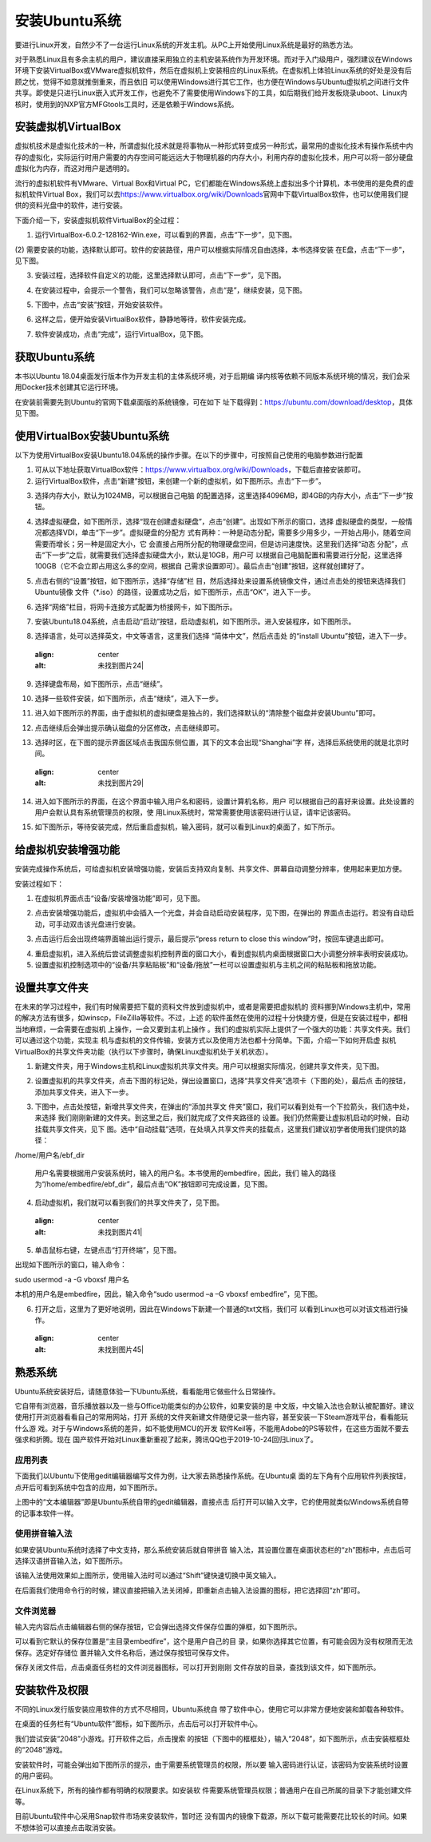 .. vim: syntax=rst

安装Ubuntu系统
--------------------

要进行Linux开发，自然少不了一台运行Linux系统的开发主机。从PC上开始使用Linux系统是最好的熟悉方法。

对于熟悉Linux且有多余主机的用户，建议直接采用独立的主机安装系统作为开发环境。而对于入门级用户，强烈建议在Windows环境下安装VirtualBox或VMware虚拟机软件，然后在虚拟机上安装相应的Linux系统。在虚拟机上体验Linux系统的好处是没有后顾之忧，觉得不如意就推倒重来，而且依旧
可以使用Windows进行其它工作，也方便在Windows与Ubuntu虚拟机之间进行文件共享。即使是只进行Linux嵌入式开发工作，也避免不了需要使用Windows下的工具，如后期我们给开发板烧录uboot、Linux内核时，使用到的NXP官方MFGtools工具时，还是依赖于Windows系统。

安装虚拟机VirtualBox
~~~~~~~~~~~~~~~~~~~~~~~~~~~~~~~~~~~~~~~~~~~~~~~~~~~~~~~~~~~~~~~~~~~~~~~~~~~~~~~~~~~~~~

虚拟机技术是虚拟化技术的一种，所谓虚拟化技术就是将事物从一种形式转变成另一种形式，最常用的虚拟化技术有操作系统中内存的虚拟化，实际运行时用户需要的内存空间可能远远大于物理机器的内存大小，利用内存的虚拟化技术，用户可以将一部分硬盘虚拟化为内存，而这对用户是透明的。

流行的虚拟机软件有VMware、Virtual Box和Virtual PC，它们都能在Windows系统上虚拟出多个计算机，本书使用的是免费的虚拟机软件Virtual Box，我们可以去\ https://www.virtualbox.org/wiki/Downloads\
官网中下载VirtualBox软件，也可以使用我们提供的资料光盘中的软件，进行安装。



.. image:: media/instal002.jpeg
   :align: center
   :alt: 未找到图片02|



下面介绍一下，安装虚拟机软件VirtualBox的全过程：

(1) 运行VirtualBox-6.0.2-128162-Win.exe，可以看到的界面，点击“下一步”，见下图。

.. image:: media/instal003.jpg
   :align: center
   :alt: 未找到图片03|



(2) 需要安装的功能，选择默认即可。软件的安装路径，用户可以根据实际情况自由选择，本书选择安装
在E盘，点击“下一步”，见下图。

.. image:: media/instal004.jpg
   :align: center
   :alt: 未找到图片04|



(3) 安装过程，选择软件自定义的功能，这里选择默认即可，点击“下一步”，见下图。

.. image:: media/instal005.jpg
   :align: center
   :alt: 未找到图片05|



(4) 在安装过程中，会提示一个警告，我们可以忽略该警告，点击“是”，继续安装，见下图。

.. image:: media/instal006.jpg
   :align: center
   :alt: 未找到图片06|



(5) 下图中，点击“安装”按钮，开始安装软件。

.. image:: media/instal007.jpg
   :align: center
   :alt: 未找到图片07|



(6) 这样之后，便开始安装VirtualBox软件，静静地等待，软件安装完成。

.. image:: media/instal008.jpg
   :align: center
   :alt: 未找到图片08|



(7) 软件安装成功，点击“完成”，运行VirtualBox，见下图。

.. image:: media/instal009.jpg
   :align: center
   :alt: 未找到图片09|



.. image:: media/instal010.jpeg
   :align: center
   :alt: 未找到图片10|



获取Ubuntu系统
~~~~~~~~~~~~~~~~~~~~~~~~~~

本书以Ubuntu 18.04桌面发行版本作为开发主机的主体系统环境，对于后期编
译内核等依赖不同版本系统环境的情况，我们会采用Docker技术创建其它运行环境。

在安装前需要先到Ubuntu的官网下载桌面版的系统镜像，可在如下
址下载得到：\ https://ubuntu.com/download/desktop\ ，具体见下图。

.. image:: media/instal011.png
   :align: center
   :alt: 未找到图片11|



使用VirtualBox安装Ubuntu系统
~~~~~~~~~~~~~~~~~~~~~~~~~~~~~~~~~~~~~~~~~~~~~~~~~~~~~~~~~~~~~~

以下为使用VirtualBox安装Ubuntu18.04系统的操作步骤。在以下的步骤中，可按照自己使用的电脑参数进行配置

(1) 可从以下地址获取VirtualBox软件：\ https://www.virtualbox.org/wiki/Downloads\ ，下载后直接安装即可。

(2) 运行VirtualBox软件，点击“新建”按钮，来创建一个新的虚拟机，如下图所示。点击“下一步”。

.. image:: media/instal012.jpg
   :align: center
   :alt: 未找到图片12|



(3) 选择内存大小，默认为1024MB，可以根据自己电脑
    的配置选择，这里选择4096MB，即4GB的内存大小，点击“下一步”按钮。

.. image:: media/instal013.jpg
   :align: center
   :alt: 未找到图片13|



(4) 选择虚拟硬盘，如下图所示，选择“现在创建虚拟硬盘”，点击“创建”。出现如下所示的窗口，选择
    虚拟硬盘的类型，一般情况都选择VDI，单击“下一步”。虚拟硬盘的分配方
    式有两种：一种是动态分配，需要多少用多少，一开始占用小，随着空间需要而增长；另一种是固定大小，它
    会直接占用所分配的物理硬盘空间，但是访问速度快。这里我们选择“动态
    分配”，点击“下一步”之后，就需要我们选择虚拟硬盘大小，默认是10GB，用户可
    以根据自己电脑配置和需要进行分配，这里选择100GB（它不会立即占用这么多的空间，根据自
    己需求设置即可）。最后点击“创建”按钮，这样就创建好了。

.. image:: media/instal014.jpg
   :align: center
   :alt: 未找到图片14|



.. image:: media/instal015.jpg
   :align: center
   :alt: 未找到图片15|



.. image:: media/instal016.jpg
   :align: center
   :alt: 未找到图片16|



.. image:: media/instal017.jpg
   :align: center
   :alt: 未找到图片17|


.. image:: media/instal018.jpg
   :align: center
   :alt: 未找到图片18|



(5) 点击右侧的“设置”按钮，如下图所示，选择“存储”栏
    目，然后选择处来设置系统镜像文件，通过点击处的按钮来选择我们Ubuntu镜像
    文件（*.iso）的路径，设置成功之后，如下图所示，点击“OK”，进入下一步。

.. image:: media/instal019.jpg
   :align: center
   :alt: 未找到图片19|



.. image:: media/instal020.jpg
   :align: center
   :alt: 未找到图片20|



(6) 选择“网络”栏目，将网卡连接方式配置为桥接网卡，如下图所示。

.. image:: media/instal021.jpg
   :align: center
   :alt: 未找到图片21|



(7) 安装Ubuntu18.04系统，点击启动“启动”按钮，启动虚拟机，如下图所示。进入安装程序，如下图所示。

.. image:: media/instal022.jpg
   :align: center
   :alt: 未找到图片22|



.. image:: media/instal023.jpg
   :align: center
   :alt: 未找到图片23|



(8) 选择语言，处可以选择英文，中文等语言，这里我们选择 “简体中文”，然后点击处
    的“install Ubuntu”按钮，进入下一步。

..

   .. image:: media/instal024.jpg
   :align: center
   :alt: 未找到图片24|

(9) 选择键盘布局，如下图所示，点击“继续”。

.. image:: media/instal025.jpg
   :align: center
   :alt: 未找到图片25|



(10) 选择一些软件安装，如下图所示，点击“继续”，进入下一步。

.. image:: media/instal026.jpg
   :align: center
   :alt: 未找到图片26|



(11) 进入如下图所示的界面，由于虚拟机的虚拟硬盘是独占的，我们选择默认的“清除整个磁盘并安装Ubuntu”即可。

.. image:: media/instal027.jpg
   :align: center
   :alt: 未找到图片27|



(12) 点击继续后会弹出提示确认磁盘的分区修改，点击继续即可。

.. image:: media/instal028.jpg
   :align: center
   :alt: 未找到图片28|



(13) 选择时区，在下图的提示界面区域点击我国东侧位置，其下的文本会出现“Shanghai”字
     样，选择后系统使用的就是北京时间。

..

   .. image:: media/instal029.jpg
   :align: center
   :alt: 未找到图片29|



(14) 进入如下图所示的界面，在这个界面中输入用户名和密码，设置计算机名称，用户
     可以根据自己的喜好来设置。此处设置的用户会默认具有系统管理员的权限，使
     用Linux系统时，常常需要使用该密码进行认证，请牢记该密码。

.. image:: media/instal030.jpg
   :align: center
   :alt: 未找到图片30|



(15) 如下图所示，等待安装完成，然后重启虚拟机，输入密码，就可以看到Linux的桌面了，如下所示。

.. image:: media/instal031.jpg
   :align: center
   :alt: 未找到图片31|



.. image:: media/instal032.jpeg
   :align: center
   :alt: 未找到图片32|



给虚拟机安装增强功能
~~~~~~~~~~~~~~~~~~~~~~~~~~

安装完成操作系统后，可给虚拟机安装增强功能，安装后支持双向复制、共享文件、屏幕自动调整分辨率，使用起来更加方便。

安装过程如下：

(1) 在虚拟机界面点击“设备/安装增强功能”即可，见下图。

.. image:: media/instal033.png
   :align: center
   :alt: 未找到图片33|





(2) 点击安装增强功能后，虚拟机中会插入一个光盘，并会自动启动安装程序，见下图，在弹出的
    界面点击运行。若没有自动启动，可手动双击该光盘进行安装。

.. image:: media/instal034.png
   :align: center
   :alt: 未找到图片34|



(3) 点击运行后会出现终端界面输出运行提示，最后提示“press return to close this window”时，按回车键退出即可。

.. image:: media/instal035.png
   :align: center
   :alt: 未找到图片35|



(4) 重启虚拟机，进入系统后尝试调整虚拟机控制界面的窗口大小，看到虚拟机内桌面根据窗口大小调整分辨率表明安装成功。

(5) 设置虚拟机控制选项中的“设备/共享粘贴板”和“设备/拖放”一栏可以设置虚拟机与主机之间的粘贴板和拖放功能。

设置共享文件夹
~~~~~~~~~~~~~~~

在未来的学习过程中，我们有时候需要把下载的资料文件放到虚拟机中，或者是需要把虚拟机的
资料挪到Windows主机中，常用的解决方法有很多，如winscp，FileZilla等软件。不过，上述
的软件虽然在使用的过程十分快捷方便，但是在安装过程中，都相当地麻烦，一会需要在虚拟机
上操作，一会又要到主机上操作
。我们的虚拟机实际上提供了一个强大的功能：共享文件夹。我们可以通过这个功能，实现主
机与虚拟机的文件传输，安装方式以及使用方法也都十分简单。下面，介绍一下如何开启虚
拟机VirtualBox的共享文件夹功能（执行以下步骤时，确保Linux虚拟机处于关机状态）。

(1) 新建文件夹，用于Windows主机和Linux虚拟机共享文件夹。用户可以根据实际情况，创建共享文件夹，见下图。

.. image:: media/instal036.jpg
   :align: center
   :alt: 未找到图片36|



(2) 设置虚拟机的共享文件夹，点击下图的标记处，弹出设置窗口，选择“共享文件夹”选项卡（下图的处），最后点
    击的按钮，添加共享文件夹，进入下一步。

.. image:: media/instal037.jpg
   :align: center
   :alt: 未找到图片37|



(3) 下图中，点击处按钮，新增共享文件夹，在弹出的“添加共享文
    件夹”窗口，我们可以看到处有一个下拉箭头，我们选中处，来选择
    我们刚刚新建的文件夹。到这里之后，我们就完成了文件夹路径的
    设置。我们仍然需要让虚拟机启动的时候，自动挂载共享文件夹，见下
    图。选中“自动挂载”选项，在处填入共享文件夹的挂载点，这里我们建议初学者使用我们提供的路径：

/home/用户名/ebf_dir

   用户名需要根据用户安装系统时，输入的用户名。本书使用的embedfire，因此，我们
   输入的路径为“/home/embedfire/ebf_dir”，最后点击“OK”按钮即可完成设置，见下图。

.. image:: media/instal038.jpg
   :align: center
   :alt: 未找到图片38|



.. image:: media/instal039.jpg
   :align: center
   :alt: 未找到图片39|


.. image:: media/instal040.jpg
   :align: center
   :alt: 未找到图片40|



(4) 启动虚拟机，我们就可以看到我们的共享文件夹了，见下图。

..

   .. image:: media/instal041.jpg
   :align: center
   :alt: 未找到图片41|


(5) 单击鼠标右键，左键点击“打开终端”，见下图。

.. image:: media/instal042.jpg
   :align: center
   :alt: 未找到图片42|



出现如下图所示的窗口，输入命令：

sudo usermod -a -G vboxsf 用户名

本机的用户名是embedfire，因此，输入命令“sudo usermod –a –G vboxsf embedfire”，见下图。

.. image:: media/instal043.jpg
   :align: center
   :alt: 未找到图片43|



.. image:: media/instal044.jpg
   :align: center
   :alt: 未找到图片44|



(6) 打开之后，这里为了更好地说明，因此在Windows下新建一个普通的txt文档，我们可
    以看到Linux也可以对该文档进行操作。

..

   .. image:: media/instal045.jpg
   :align: center
   :alt: 未找到图片45|



熟悉系统
~~~~~~~~~~~~

Ubuntu系统安装好后，请随意体验一下Ubuntu系统，看看能用它做些什么日常操作。

它自带有浏览器，音乐播放器以及一些与Office功能类似的办公软件，如果安装的是
中文版，中文输入法也会默认被配置好。建议使用打开浏览器看看自己的常用网站，打开
系统的文件夹新建文件随便记录一些内容，甚至安装一下Steam游戏平台，看看能玩什么游
戏。对于与Windows系统的差异，如不能使用MCU的开发
软件Keil等，不能用Adobe的PS等软件，在这些方面就不要去强求和折腾。现在
国产软件开始对Linux重新重视了起来，腾讯QQ也于2019-10-24回归Linux了。

应用列表
^^^^^^^^^^^^^^^^^^^^^^^^^^^^^^^^^^^^^^^^^^^^^^^^^

下面我们以Ubuntu下使用gedit编辑器编写文件为例，让大家去熟悉操作系统。在Ubuntu桌
面的左下角有个应用软件列表按钮，点开后可看到系统中包含的应用，如下图所示。

.. image:: media/instal046.png
   :align: center
   :alt: 未找到图片46|



上图中的“文本编辑器”即是Ubuntu系统自带的gedit编辑器，直接点击
后打开可以输入文字，它的使用就类似Windows系统自带的记事本软件一样。

使用拼音输入法
^^^^^^^^^^^^^^^^^^^^^^^^^^^^^^^^^^^^^^^^^^^^^^^^^^^^^^^^^^^^^^^^^^^^^^^^^^^^^^^^^^^^^^^^^^^^^^^^^

如果安装Ubuntu系统时选择了中文支持，那么系统安装后就自带拼音
输入法，其设置位置在桌面状态栏的“zh”图标中，点击后可
选择汉语拼音输入法，如下图所示。

.. image:: media/instal047.png
   :align: center
   :alt: 未找到图片47|



.. image:: media/instal048.png
   :align: center
   :alt: 未找到图片48|



该输入法使用效果如上图所示，使用输入法时可以通过“Shift”键快速切换中英文输入。

在后面我们使用命令行的时候，建议直接把输入法关闭掉，即重新点击输入法设置的图标，把它选择回“zh”即可。

文件浏览器
^^^^^^^^^^^^^^^^^^^^^^^^^^^^^^^^^^^^^^^^^^^^^^^^^^

输入完内容后点击编辑器右侧的保存按钮，它会弹出选择文件保存位置的弹框，如下图所示。

.. image:: media/instal049.png
   :align: center
   :alt: 未找到图片49|



可以看到它默认的保存位置是“主目录embedfire”，这个是用户自己的目
录，如果你选择其它位置，有可能会因为没有权限而无法保存。选定好存储位
置并输入文件名称后，通过保存按钮可保存文件。

保存关闭文件后，点击桌面任务栏的文件浏览器图标，可以打开到刚刚
文件存放的目录，查找到该文件，如下图所示。

.. image:: media/instal050.png
   :align: center
   :alt: 未找到图片50|



安装软件及权限
~~~~~~~~~~~~~~~~~~~~~~~~~~~~~~

不同的Linux发行版安装应用软件的方式不尽相同，Ubuntu系统自
带了软件中心，使用它可以非常方便地安装和卸载各种软件。

在桌面的任务栏有“Ubuntu软件”图标，如下图所示，点击后可以打开软件中心。

.. image:: media/instal051.jpg
   :align: center
   :alt: 未找到图片51|



我们尝试安装“2048”小游戏。打开软件之后，点击搜索
的按钮（下图中的框框处），输入“2048”，如下图所示，点击安装框框处的“2048”游戏。

.. image:: media/instal052.jpg
   :align: center
   :alt: 未找到图片52|



.. image:: media/instal053.png
   :align: center
   :alt: 未找到图片53|



安装软件时，可能会弹出如下图所示的提示，由于需要系统管理员的权限，所以要
输入密码进行认证，该密码为安装系统时设置的用户密码。

.. image:: media/instal054.png
   :align: center
   :alt: 未找到图片54|



在Linux系统下，所有的操作都有明确的权限要求。如安装软
件需要系统管理员权限；普通用户在自己所属的目录下才能创建文件等。

目前Ubuntu软件中心采用Snap软件市场来安装软件，暂时还
没有国内的镜像下载源，所以下载可能需要花比较长的时间。如果不想体验可以直接点击取消安装。






.. |instal002| image:: media/instal002.jpeg
   :width: 2.77273in
   :height: 1.53788in
.. |instal003| image:: media/instal003.jpg
   :width: 5.15in
   :height: 4.025in
.. |instal004| image:: media/instal004.jpg
   :width: 5.15in
   :height: 4.025in
.. |instal005| image:: media/instal005.jpg
   :width: 5.15in
   :height: 4.025in
.. |instal006| image:: media/instal006.jpg
   :width: 5.15in
   :height: 4.025in
.. |instal007| image:: media/instal007.jpg
   :width: 5.15in
   :height: 4.025in
.. |instal008| image:: media/instal008.jpg
   :width: 5.15in
   :height: 4.025in
.. |instal009| image:: media/instal009.jpg
   :width: 5.15in
   :height: 4.025in
.. |instal010| image:: media/instal010.jpeg
   :width: 5.29189in
   :height: 2.83899in
.. |instal011| image:: media/instal011.png
   :width: 5.76806in
   :height: 2.68709in
.. |instal012| image:: media/instal012.jpg
   :width: 4.46903in
   :height: 2.74835in
.. |instal013| image:: media/instal013.jpg
   :width: 4.30833in
   :height: 3.68333in
.. |instal014| image:: media/instal014.jpg
   :width: 4.30833in
   :height: 3.68333in
.. |instal015| image:: media/instal015.jpg
   :width: 4.36667in
   :height: 4.15in
.. |instal016| image:: media/instal016.jpg
   :width: 4.36667in
   :height: 4.15in
.. |instal017| image:: media/instal017.jpg
   :width: 4.36667in
   :height: 4.15in
.. |instal018| image:: media/instal018.jpg
   :width: 5.76806in
   :height: 3.54722in
.. |instal019| image:: media/instal019.jpg
   :width: 5.76806in
   :height: 3.76984in
.. |instal020| image:: media/instal020.jpg
   :width: 5.76806in
   :height: 3.68542in
.. |instal021| image:: media/instal021.jpg
   :width: 5.76806in
   :height: 3.68542in
.. |instal022| image:: media/instal022.jpg
   :width: 5.76806in
   :height: 3.54722in
.. |instal023| image:: media/instal023.jpg
   :width: 4.75in
   :height: 4.08662in
.. |instal024| image:: media/instal024.jpg
   :width: 5.76806in
   :height: 4.10972in
.. |instal025| image:: media/instal025.jpg
   :width: 5.76806in
   :height: 4.48056in
.. |instal026| image:: media/instal026.jpg
   :width: 5.76806in
   :height: 4.50208in
.. |instal027| image:: media/instal027.jpg
   :width: 4.89103in
   :height: 3.48486in
.. |instal028| image:: media/instal028.jpg
   :width: 5.76806in
   :height: 4.32604in
.. |instal029| image:: media/instal029.jpg
   :width: 4.75in
   :height: 3.39637in
.. |instal030| image:: media/instal030.jpg
   :width: 5.18608in
   :height: 4.50364in
.. |instal031| image:: media/instal031.jpg
   :width: 5.76806in
   :height: 4.34167in
.. |instal032| image:: media/instal032.jpeg
   :width: 5.76806in
   :height: 3.09444in
.. |instal033| image:: media/instal033.png
   :width: 3.99671in
   :height: 2.57051in
.. |instal034| image:: media/instal034.png
   :width: 5.36842in
   :height: 1.88889in
.. |instal035| image:: media/instal035.png
   :width: 4.46154in
   :height: 3.01749in
.. |instal036| image:: media/instal036.jpg
   :width: 5.76806in
   :height: 3.18542in
.. |instal037| image:: media/instal037.jpg
   :width: 4.89394in
   :height: 4.15095in
.. |instal038| image:: media/instal038.jpg
   :width: 5.76806in
   :height: 3.68958in
.. |instal039| image:: media/instal039.jpg
   :width: 2.9in
   :height: 2.28333in
.. |instal040| image:: media/instal040.jpg
   :width: 5.76806in
   :height: 3.68542in
.. |instal041| image:: media/instal041.jpg
   :width: 1.19167in
   :height: 0.80833in
.. |instal042| image:: media/instal042.jpg
   :width: 2.06667in
   :height: 1.81667in
.. |instal043| image:: media/instal043.jpg
   :width: 5.77083in
   :height: 1.22222in
.. |instal044| image:: media/instal044.jpg
   :width: 3.87121in
   :height: 0.2197in
.. |instal045| image:: media/instal045.jpg
   :width: 5.76806in
   :height: 3.14861in
.. |instal046| image:: media/instal046.png
   :width: 3.84057in
   :height: 3.85897in
.. |instal047| image:: media/instal047.png
   :width: 5.38462in
   :height: 2.53688in
.. |instal048| image:: media/instal048.png
   :width: 5.45524in
   :height: 1.95657in
.. |instal049| image:: media/instal049.png
   :width: 5.02308in
   :height: 3.41667in
.. |instal050| image:: media/instal050.png
   :width: 5.40283in
   :height: 1.86538in
.. |instal051| image:: media/instal051.jpg
   :width: 0.41693in
   :height: 1.96154in
.. |instal052| image:: media/instal052.jpg
   :width: 5.76923in
   :height: 3.25in
.. |instal053| image:: media/instal053.png
   :width: 6.15116in
   :height: 3.71745in
.. |instal054| image:: media/instal054.png
   :width: 3.62199in
   :height: 2.59091in
